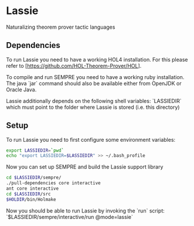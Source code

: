 * Lassie

Naturalizing theorem prover tactic languages

** Dependencies

To run Lassie you need to have a working HOL4 installation.
For this please refer to [https://github.com/HOL-Theorem-Prover/HOL].

To compile and run SEMPRE you need to have a working ruby installation.
The java `jar` command should also be available either from OpenJDK or Oracle Java.

Lassie additionally depends on the following shell variables:
  `LASSIEDIR` which must point to the folder where Lassie is stored (i.e. this directory)

** Setup

To run Lassie you need to first configure some environment variables:
#+NAME:lassie_vars
#+BEGIN_SRC bash :results silent
export LASSIEDIR=`pwd`
echo "export LASSIEDIR=$LASSIEDIR" >> ~/.bash_profile
#+END_SRC

Now you can set up SEMPRE and build the Lassie support library

#+NAME:setup_sempre
#+BEGIN_SRC bash :results silent
cd $LASSIEDIR/sempre/
./pull-dependencies core interactive
ant core interactive
cd $LASSIEDIR/src
$HOLDIR/bin/Holmake
#+END_SRC

Now you should be able to run Lassie by invoking the `run` script: `$LASSIEDIR/sempre/interactive/run @mode=lassie`
